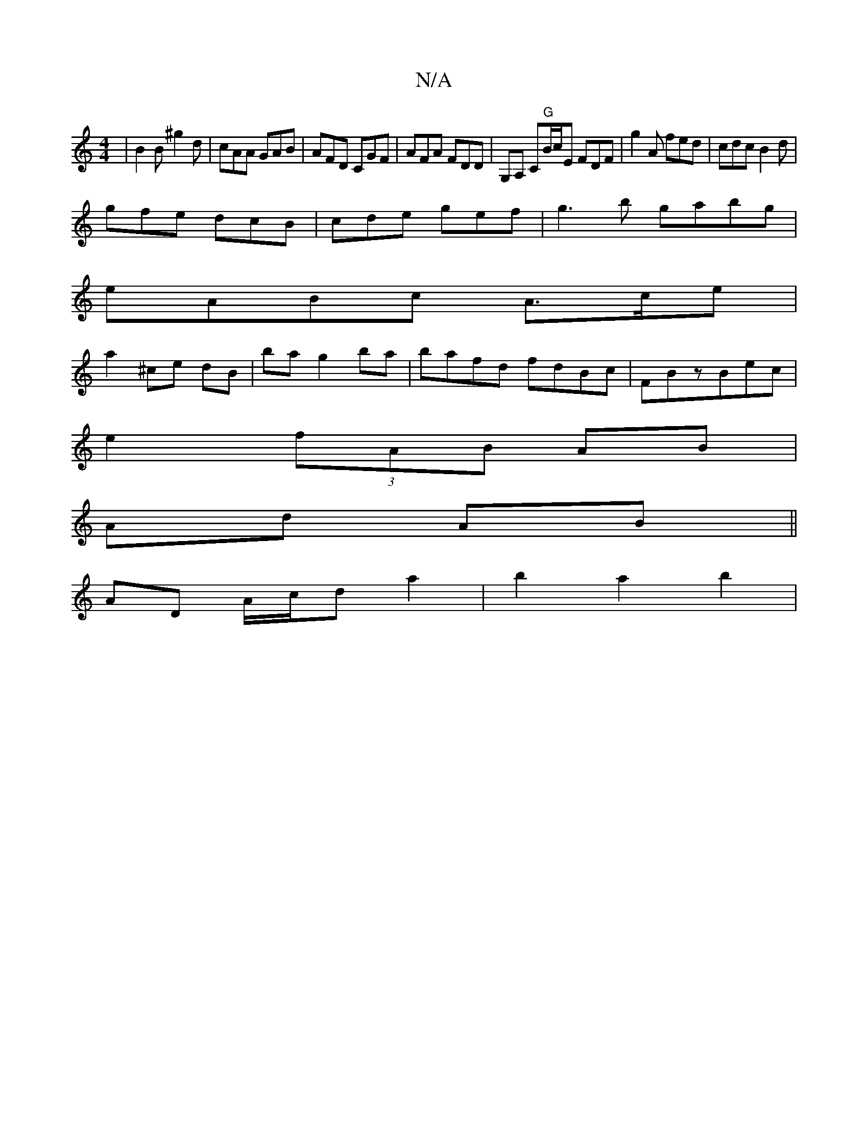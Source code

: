 X:1
T:N/A
M:4/4
R:N/A
K:Cmajor
|B2B ^g2 d | cAA GAB | AFD CGF | AFA FDD |G,A, C"G"B/c/E FDF|g2A fed|cdc B2 d|
gfe dcB|cde gef|g3b gabg|
eABc A>ce|
a2 ^ce dB | ba g2ba|bafd fdBc|FBzB ==ec|
e2 (3fAB AB|
Ad AB||
AD A/c/d a2|b2 a2 b2|
